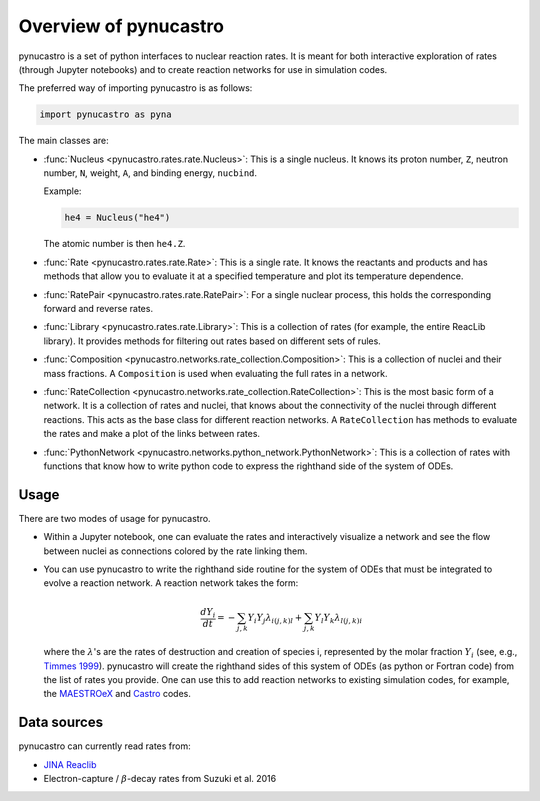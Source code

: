 Overview of pynucastro
======================

pynucastro is a set of python interfaces to nuclear reaction rates. It
is meant for both interactive exploration of rates (through Jupyter
notebooks) and to create reaction networks for use in simulation
codes.

The preferred way of importing pynucastro is as follows:

.. code-block:: python

   import pynucastro as pyna


The main classes are:

* :func:`Nucleus <pynucastro.rates.rate.Nucleus>`: This is a single
  nucleus.  It knows its proton number, ``Z``, neutron number, ``N``,
  weight, ``A``, and binding energy, ``nucbind``.

  Example:

  .. code:: python

     he4 = Nucleus("he4")

  The atomic number is then ``he4.Z``.

* :func:`Rate <pynucastro.rates.rate.Rate>`: This is a single rate.  It
  knows the reactants and products and has methods that allow you to
  evaluate it at a specified temperature and plot its temperature
  dependence.

* :func:`RatePair <pynucastro.rates.rate.RatePair>`: For a single nuclear process,
  this holds the corresponding forward and reverse rates.

* :func:`Library <pynucastro.rates.rate.Library>`: This is a collection of
  rates (for example, the entire ReacLib library).  It provides methods
  for filtering out rates based on different sets of rules.

* :func:`Composition
  <pynucastro.networks.rate_collection.Composition>`: This is a
  collection of nuclei and their mass fractions.  A ``Composition`` is
  used when evaluating the full rates in a network.

* :func:`RateCollection
  <pynucastro.networks.rate_collection.RateCollection>`: This is the
  most basic form of a network.  It is a collection of rates and
  nuclei, that knows about the connectivity of the nuclei through
  different reactions.  This acts as the base class for different
  reaction networks.  A ``RateCollection`` has methods to evaluate the
  rates and make a plot of the links between rates.

* :func:`PythonNetwork
  <pynucastro.networks.python_network.PythonNetwork>`: This is a
  collection of rates with functions that know how to write python
  code to express the righthand side of the system of ODEs.

Usage
-----

There are two modes of usage for pynucastro.  

* Within a Jupyter notebook, one can evaluate the rates and
  interactively visualize a network and see the flow between nuclei as
  connections colored by the rate linking them.

* You can use pynucastro to write the righthand side routine for the
  system of ODEs that must be integrated to evolve a reaction network.
  A reaction network takes the form:

  .. math::

     \frac{dY_i}{dt} = - \sum_{j,k} Y_i Y_j \lambda_{i(j,k)l} + \sum_{j,k} Y_l Y_k \lambda_{l(j,k)i}

  where the :math:`\lambda`'s are the rates of destruction and creation
  of species i, represented by the molar fraction :math:`Y_i` (see,
  e.g., `Timmes 1999
  <http://adsabs.harvard.edu/abs/1999ApJS..124..241T>`_).  pynucastro
  will create the righthand sides of this system of ODEs (as python or
  Fortran code) from the list of rates you provide. One can use this to
  add reaction networks to existing simulation codes, for example, the
  `MAESTROeX <https://amrex-astro.github.io/MAESTROeX/>`_ and `Castro
  <https://amrex-astro.github.io/Castro/>`_ codes.


Data sources
------------

pynucastro can currently read rates from:

* `JINA Reaclib <https://reaclib.jinaweb.org/>`_

* Electron-capture / :math:`\beta`-decay rates from Suzuki et al. 2016

